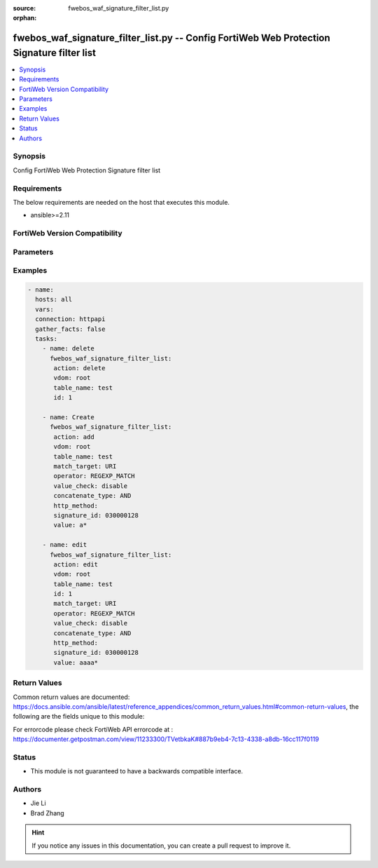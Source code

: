 :source: fwebos_waf_signature_filter_list.py

:orphan:

.. fwebos_waf_signature_filter_list.py:

fwebos_waf_signature_filter_list.py -- Config FortiWeb Web Protection Signature filter list
++++++++++++++++++++++++++++++++++++++++++++++++++++++++++++++++++++++++++++++++++++++++++++++++++++++++++++++++++++++++++++++++++++++++++++++++

.. versionadded:: 1.0.1

.. contents::
   :local:
   :depth: 1


Synopsis
--------
Config FortiWeb Web Protection Signature filter list


Requirements
------------
The below requirements are needed on the host that executes this module.

- ansible>=2.11


FortiWeb Version Compatibility
------------------------------


.. raw:: html

 <br>
 <table>
 <tr>
 <td></td>
 <td><code class="docutils literal notranslate">v7.0.x </code></td>
 <td><code class="docutils literal notranslate">v7.2.x </code></td>
 <td><code class="docutils literal notranslate">v7.4.x </code></td>
 <td><code class="docutils literal notranslate">v7.6.x </code></td>
 </tr>
 <tr>
 <td>fwebos_waf_signature_filter_list.py</td>
 <td>yes</td>
 <td>yes</td>
 <td>yes</td>
 <td>yes</td>
 </tr>
 </table>
 <p>



Parameters
----------


.. raw:: html


  <ul>
  <li><span class="li-head">body</span> Possible parameters to go in the body for the request <span class="li-required">required: True </li>
        <ul class="ul-self">
              <li><span class="li-head"> table_name </span> members <span class="li-normal"> type:str</span></li>
              <li><span class="li-head"> id </span> id <span class="li-normal"> type:str</span></li>
              <li><span class="li-head"> match_target </span> match targets <span class="li-normal"> type:str choice:
                      HTTP_METHOD,
                      CLIENT_IP,
                      HOST,
                      URI,
                      FULL_URL,
                      PARAMETER,
                      COOKIE,
                      HTTP_HEADER,
                      JSON_ELEMENTS,</span></li>
              <li><span class="li-head"> operator </span> operator <span class="li-normal"> type:str choice:
                      STRING_MATCH,
                      REGEXP_MATCH,
                      EQ,
                      NE,
                      INCLUDE,
                      EXCLUDE,</span></li>
              <li><span class="li-head"> value_check </span> value check <span class="li-normal"> type:str</span></li>
              <li><span class="li-head"> concatenate_type </span> concatenate relationship with the previous filter rule <span class="li-normal"> type:str choice:
                      AND,
                      OR,</span></li>
              <li><span class="li-head"> http_method </span> HTTP method <span class="li-normal"> type:str choice:
                      get,
                      post,
                      head,
                      options,
                      trace,
                      connect,
                      delete,
                      put,
                      patch,
                      others,</span></li>
              <li><span class="li-head"> signature_id </span> signature id <span class="li-normal"> type:str</span></li>
              <li><span class="li-head"> value </span> value <span class="li-normal"> type:str</span></li>
        <li><span class="li-head">mkey</span> If present, objects will be filtered on property with this name  <span class="li-normal"> type:string </span></li><li><span class="li-head">vdom</span> Specify the Virtual Domain(s) from which results are returned or changes are applied to. If this parameter is not provided, the management VDOM will be used. If the admin does not have access to the VDOM, a permission error will be returned. The URL parameter is one of: vdom=root (Single VDOM) vdom=vdom1,vdom2 (Multiple VDOMs) vdom=* (All VDOMs)   <span class="li-normal"> type:array </span></li><li><span class="li-head">clone_mkey</span> Use *clone_mkey* to specify the ID for the new resource to be cloned.  If *clone_mkey* is set, *mkey* must be provided which is cloned from.   <span class="li-normal"> type:string </span></li>
  </ul>

Examples
--------
.. code-block:: yaml+jinja

 - name:
   hosts: all
   vars:
   connection: httpapi
   gather_facts: false
   tasks:
     - name: delete 
       fwebos_waf_signature_filter_list:
        action: delete 
        vdom: root
        table_name: test
        id: 1
           
     - name: Create
       fwebos_waf_signature_filter_list:
        action: add 
        vdom: root
        table_name: test
        match_target: URI
        operator: REGEXP_MATCH
        value_check: disable
        concatenate_type: AND
        http_method:          
        signature_id: 030000128
        value: a*
 
     - name: edit
       fwebos_waf_signature_filter_list:
        action: edit 
        vdom: root
        table_name: test
        id: 1
        match_target: URI
        operator: REGEXP_MATCH
        value_check: disable
        concatenate_type: AND
        http_method:          
        signature_id: 030000128
        value: aaaa*
 

Return Values
-------------
Common return values are documented: https://docs.ansible.com/ansible/latest/reference_appendices/common_return_values.html#common-return-values, the following are the fields unique to this module:

.. raw:: html

    <ul><li><span class="li-return"> 200 </span> : OK: Request returns successful</li>
      <li><span class="li-return"> 400 </span> : Bad Request: Request cannot be processed by the API</li>
      <li><span class="li-return"> 401 </span> : Not Authorized: Request without successful login session</li>
      <li><span class="li-return"> 403 </span> : Forbidden: Request is missing CSRF token or administrator is missing access profile permissions.</li>
      <li><span class="li-return"> 404 </span> : Resource Not Found: Unable to find the specified resource.</li>
      <li><span class="li-return"> 405 </span> : Method Not Allowed: Specified HTTP method is not allowed for this resource. </li>
      <li><span class="li-return"> 413 </span> : Request Entity Too Large: Request cannot be processed due to large entity </li>
      <li><span class="li-return"> 424 </span> : Failed Dependency: Fail dependency can be duplicate resource, missing required parameter, missing required attribute, invalid attribute value</li>
      <li><span class="li-return"> 429 </span> : Access temporarily blocked: Maximum failed authentications reached. The offended source is temporarily blocked for certain amount of time.</li>
      <li><span class="li-return"> 500 </span> : Internal Server Error: Internal error when processing the request </li>
      
    </ul>

For errorcode please check FortiWeb API errorcode at : https://documenter.getpostman.com/view/11233300/TVetbkaK#887b9eb4-7c13-4338-a8db-16cc117f0119

Status
------

- This module is not guaranteed to have a backwards compatible interface.


Authors
-------

- Jie Li
- Brad Zhang

.. hint::
	If you notice any issues in this documentation, you can create a pull request to improve it.